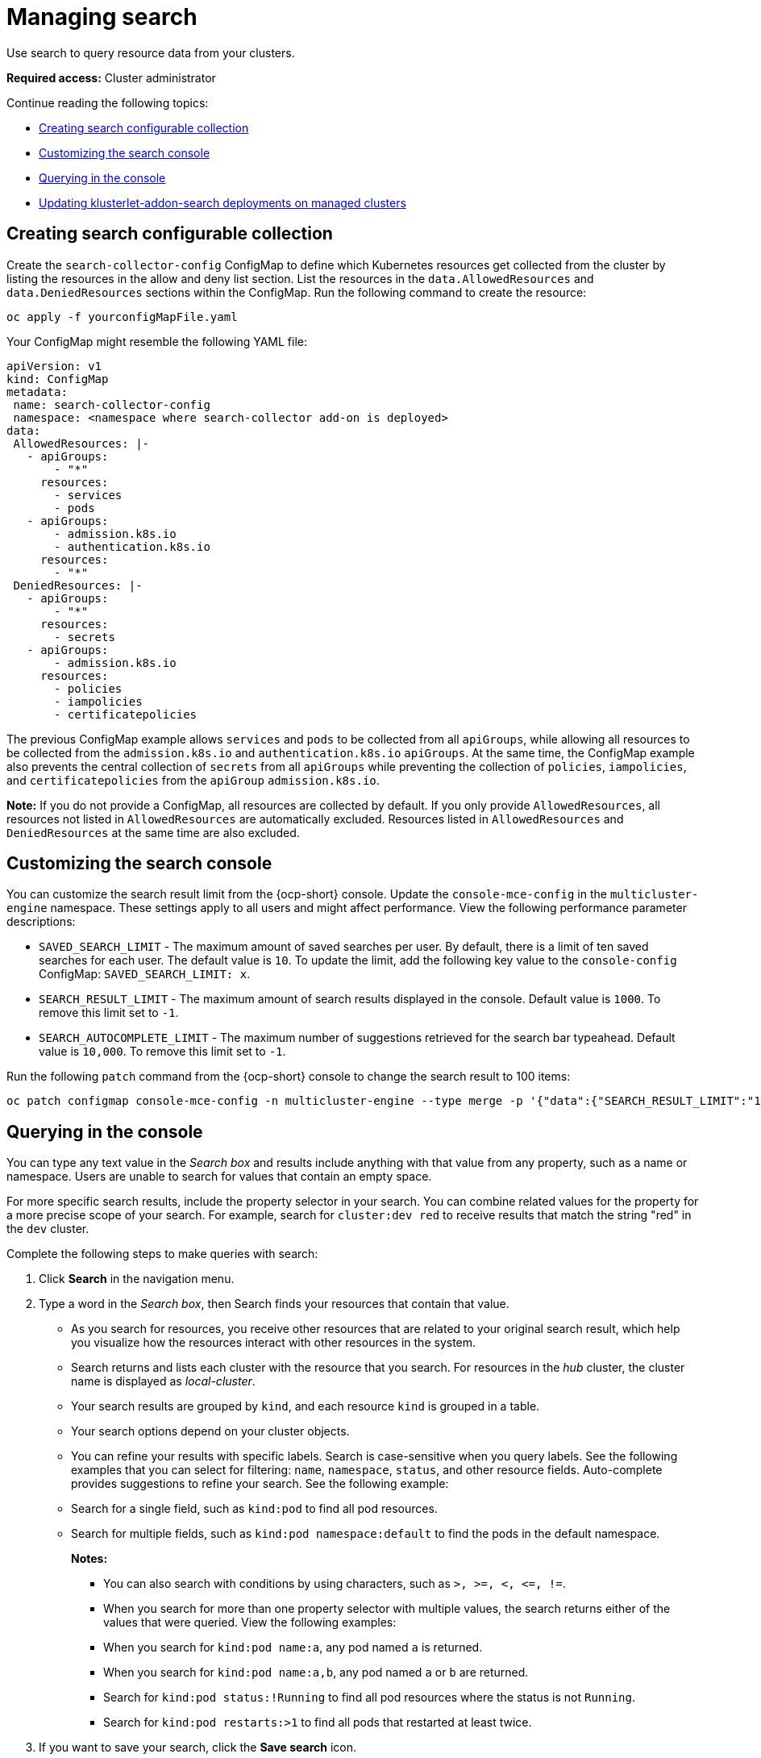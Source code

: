 [#managing-search]
= Managing search

Use search to query resource data from your clusters. 

*Required access:* Cluster administrator

Continue reading the following topics:

- <<creating-search-configurable-collection,Creating search configurable collection>>
- <<customizing-search-console,Customizing the search console>>
- <<querying-in-the-console,Querying in the console>>
- <<updating-klusterlet-addons-managed,Updating klusterlet-addon-search deployments on managed clusters>>

[#creating-search-configurable-collection]
== Creating search configurable collection

Create the `search-collector-config` ConfigMap to define which Kubernetes resources get collected from the cluster by listing the resources in the allow and deny list section. List the resources in the `data.AllowedResources` and `data.DeniedResources` sections within the ConfigMap. Run the following command to create the resource:

----
oc apply -f yourconfigMapFile.yaml
----

Your ConfigMap might resemble the following YAML file: 

[source,yaml]
----
apiVersion: v1
kind: ConfigMap
metadata:
 name: search-collector-config
 namespace: <namespace where search-collector add-on is deployed>
data:
 AllowedResources: |-
   - apiGroups:
       - "*"
     resources:
       - services
       - pods
   - apiGroups:
       - admission.k8s.io
       - authentication.k8s.io
     resources:
       - "*"
 DeniedResources: |-
   - apiGroups:
       - "*"
     resources:
       - secrets
   - apiGroups:
       - admission.k8s.io
     resources:
       - policies
       - iampolicies
       - certificatepolicies
----

The previous ConfigMap example allows `services` and `pods` to be collected from all `apiGroups`, while allowing all resources to be collected from the `admission.k8s.io` and `authentication.k8s.io` `apiGroups`. At the same time, the ConfigMap example also prevents the central collection of `secrets` from all `apiGroups` while preventing the collection of `policies`, `iampolicies`, and `certificatepolicies` from the `apiGroup` `admission.k8s.io`.

*Note:* If you do not provide a ConfigMap, all resources are collected by default. If you only provide `AllowedResources`, all resources not listed in `AllowedResources` are automatically excluded. Resources listed in `AllowedResources` and `DeniedResources` at the same time are also  excluded. 

[#customizing-search-console]
== Customizing the search console

You can customize the search result limit from the {ocp-short} console. Update the `console-mce-config` in the `multicluster-engine` namespace. These settings apply to all users and might affect performance. View the following performance parameter descriptions:

- `SAVED_SEARCH_LIMIT` - The maximum amount of saved searches per user. By default, there is a limit of ten saved searches for each user. The default value is `10`. To update the limit, add the following key value to the `console-config` ConfigMap: `SAVED_SEARCH_LIMIT: x`.
- `SEARCH_RESULT_LIMIT` - The maximum amount of search results displayed in the console. Default value is `1000`. To remove this limit set to `-1`.
- `SEARCH_AUTOCOMPLETE_LIMIT` - The maximum number of suggestions retrieved for the search bar typeahead. Default value is `10,000`. To remove this limit set to `-1`.

Run the following `patch` command from the {ocp-short} console to change the search result to 100 items:
----
oc patch configmap console-mce-config -n multicluster-engine --type merge -p '{"data":{"SEARCH_RESULT_LIMIT":"100"}}'
----

[#querying-in-the-console]
== Querying in the console

You can type any text value in the _Search box_ and results include anything with that value from any property, such as a name or namespace. Users are unable to search for values that contain an empty space.

For more specific search results, include the property selector in your search. You can combine related values for the property for a more precise scope of your search. For example, search for `cluster:dev red` to receive results that match the string "red" in the `dev` cluster. 

Complete the following steps to make queries with search:

. Click *Search* in the navigation menu.
. Type a word in the _Search box_, then Search finds your resources that contain that value.
- As you search for resources, you receive other resources that are related to your original search result, which help you visualize how the resources interact with other resources in the system.
- Search returns and lists each cluster with the resource that you search.
For resources in the _hub_ cluster, the cluster name is displayed as _local-cluster_.
- Your search results are grouped by `kind`, and each resource `kind` is grouped in a table.
- Your search options depend on your cluster objects.
- You can refine your results with specific labels.
Search is case-sensitive when you query labels.
See the following examples that you can select for filtering: `name`, `namespace`, `status`, and other resource fields. Auto-complete provides suggestions to refine your search. See the following example:
+
- Search for a single field, such as `kind:pod` to find all pod resources.
- Search for multiple fields, such as `kind:pod namespace:default` to find the pods in the default namespace.
+
*Notes:*
+
** You can also search with conditions by using characters, such as `+>, >=, <, <=, !=+`.
** When you search for more than one property selector with multiple values, the search returns either of the values that were queried. View the following examples:
** When you search for `kind:pod name:a`, any pod named `a` is returned.
** When you search for `kind:pod name:a,b`, any pod named `a` or `b` are returned.
** Search for `kind:pod status:!Running` to find all pod resources where the status is not `Running`.
** Search for `kind:pod restarts:>1` to find all pods that restarted at least twice.
. If you want to save your search, click the *Save search* icon.

[#updating-klusterlet-addons-managed]
== Updating klusterlet-addon-search deployments on managed clusters

To collect the Kubernetes objects from the managed clusters, the `klusterlet-addon-search` pod is run on all the managed clusters where search is enabled. This deployment is run in the `open-cluster-management-agent-addon` namespace. A managed cluster with a high number of resources might require more memory for the `klusterlet-addon-search` deployment to function.

Resource requirements for the `klusterlet-addon-search` pod in a managed cluster can be specified in the `ManagedClusterAddon` custom resource in your {product-title-short} hub cluster. There is a namespace for each managed cluster with the managed cluster name. Edit the `ManagedClusterAddon` custom resource from the namespace matching the managed cluster name. Run the following command to update the resource requirement in `xyz` managed cluster:

----
oc edit managedclusteraddon search-collector -n xyz
----

Append the resource requirements as annotations. View the following example:

[source,yaml]
----
apiVersion: addon.open-cluster-management.io/v1alpha1
kind: ManagedClusterAddOn
metadata:
  annotations: addon.open-cluster-management.io/search_memory_limit: 2048Mi
  addon.open-cluster-management.io/search_memory_request: 512Mi
----

The annotation overrides the resource requirements on the managed clusters and automatically restarts the pod with new resource requirements.

*Note:* You can discover all resources defined in your managed cluster by using the API Explorer in the console. Alternatively, you can discover all resources by running the following command: `oc api-resources`

Return to xref:../observability/observe_environments_intro.adoc#observing-environments-intro[Observing environments introduction].
